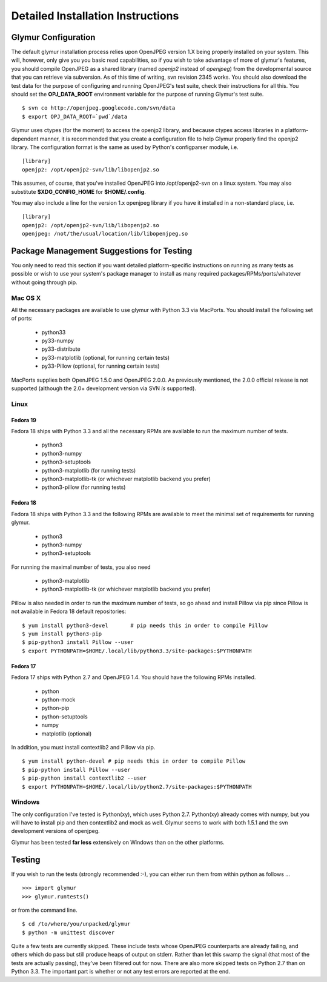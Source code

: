 ----------------------------------
Detailed Installation Instructions
----------------------------------

''''''''''''''''''''''
Glymur Configuration
''''''''''''''''''''''

The default glymur installation process relies upon OpenJPEG version
1.X being properly installed on your system.  This will, however, only
give you you basic read capabilities, so if you wish to take advantage
of more of glymur's features, you should compile OpenJPEG as a shared
library (named *openjp2* instead of *openjpeg*) from the developmental
source that you can retrieve via subversion.  As of this time of writing,
svn revision 2345 works.  You should also download the test data for
the purpose of configuring and running OpenJPEG's test suite, check
their instructions for all this.  You should set the **OPJ_DATA_ROOT**
environment variable for the purpose of running Glymur's test suite. ::

    $ svn co http://openjpeg.googlecode.com/svn/data 
    $ export OPJ_DATA_ROOT=`pwd`/data

Glymur uses ctypes (for the moment) to access the openjp2 library, and
because ctypes access libraries in a platform-dependent manner, it is 
recommended that you create a configuration file to help Glymur properly find
the openjp2 library.  The configuration format is the same as used by Python's
configparser module, i.e. ::

    [library]
    openjp2: /opt/openjp2-svn/lib/libopenjp2.so

This assumes, of course, that you've installed OpenJPEG into
/opt/openjp2-svn on a linux system.  You may also substitute
**$XDG_CONFIG_HOME** for **$HOME/.config**.

You may also include a line for the version 1.x openjpeg library if you have it
installed in a non-standard place, i.e. ::

    [library]
    openjp2: /opt/openjp2-svn/lib/libopenjp2.so
    openjpeg: /not/the/usual/location/lib/libopenjpeg.so

'''''''''''''''''''''''''''''''''''''''''''
Package Management Suggestions for Testing
'''''''''''''''''''''''''''''''''''''''''''

You only need to read this section if you want detailed 
platform-specific instructions on running as many tests as possible or wish to
use your system's package manager to install as many required 
packages/RPMs/ports/whatever without going through pip.


Mac OS X
--------
All the necessary packages are available to use glymur with Python 3.3 via
MacPorts.  You should install the following set of ports:

      * python33
      * py33-numpy
      * py33-distribute
      * py33-matplotlib (optional, for running certain tests)
      * py33-Pillow (optional, for running certain tests)

MacPorts supplies both OpenJPEG 1.5.0 and OpenJPEG 2.0.0.  As previously
mentioned, the 2.0.0 official release is not supported (although the 2.0+
development version via SVN *is* supported).

Linux
-----

Fedora 19
'''''''''
Fedora 18 ships with Python 3.3 and all the necessary RPMs are available to 
run the maximum number of tests.

      * python3 
      * python3-numpy
      * python3-setuptools
      * python3-matplotlib (for running tests)
      * python3-matplotlib-tk (or whichever matplotlib backend you prefer)
      * python3-pillow (for running tests)

Fedora 18
'''''''''
Fedora 18 ships with Python 3.3 and the following RPMs are available to 
meet the minimal set of requirements for running glymur.

      * python3 
      * python3-numpy
      * python3-setuptools

For running the maximal number of tests, you also need 

      * python3-matplotlib
      * python3-matplotlib-tk (or whichever matplotlib backend you prefer)

Pillow is also needed in order to run the maximum number of tests, so
go ahead and install Pillow via pip since Pillow is not available
in Fedora 18 default repositories::

    $ yum install python3-devel       # pip needs this in order to compile Pillow
    $ yum install python3-pip
    $ pip-python3 install Pillow --user
    $ export PYTHONPATH=$HOME/.local/lib/python3.3/site-packages:$PYTHONPATH

Fedora 17
'''''''''
Fedora 17 ships with Python 2.7 and OpenJPEG 1.4.  You should have the
following RPMs installed.

      * python
      * python-mock
      * python-pip
      * python-setuptools
      * numpy
      * matplotlib (optional)

In addition, you must install contextlib2 and Pillow via pip. ::

    $ yum install python-devel # pip needs this in order to compile Pillow
    $ pip-python install Pillow --user
    $ pip-python install contextlib2 --user
    $ export PYTHONPATH=$HOME/.local/lib/python2.7/site-packages:$PYTHONPATH

Windows
-------
The only configuration I've tested is Python(xy), which uses Python 2.7.  
Python(xy) already comes with numpy, but you will have to install pip and then
contextlib2 and mock as well.  Glymur seems to work with both 1.5.1 and the 
svn development versions of openjpeg.

Glymur has been tested **far less** extensively on Windows than on the other 
platforms.  


'''''''
Testing
'''''''

If you wish to run the tests (strongly recommended :-), you can either run them
from within python as follows ... ::

    >>> import glymur
    >>> glymur.runtests()

or from the command line. ::

    $ cd /to/where/you/unpacked/glymur
    $ python -m unittest discover

Quite a few tests are currently skipped.  These include tests whose
OpenJPEG counterparts are already failing, and others which do pass but
still produce heaps of output on stderr.  Rather than let this swamp
the signal (that most of the tests are actually passing), they've been
filtered out for now.  There are also more skipped tests on Python 2.7
than on Python 3.3.  The important part is whether or not any test
errors are reported at the end.
